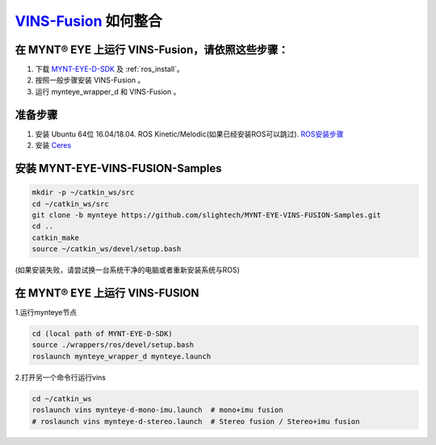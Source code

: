 .. _slam_vins_fusion:

`VINS-Fusion <https://github.com/HKUST-Aerial-Robotics/Vins-Fusion>`_ 如何整合
==============================================================================


在 MYNT® EYE 上运行 VINS-Fusion，请依照这些步骤：
------------------------------------------------------------

1. 下载 `MYNT-EYE-D-SDK <https://github.com/slightech/MYNT-EYE-D-SDK.git>`_ 及 :ref:`ros_install`。
2. 按照一般步骤安装 VINS-Fusion 。
3. 运行 mynteye_wrapper_d 和 VINS-Fusion 。


准备步骤
--------

1. 安装 Ubuntu 64位 16.04/18.04. ROS Kinetic/Melodic(如果已经安装ROS可以跳过). `ROS安装步骤 <http://wiki.ros.org/ROS/Installation>`_
2. 安装 `Ceres <http://ceres-solver.org/installation.html>`_


安装 MYNT-EYE-VINS-FUSION-Samples
---------------------------------

.. code-block:: bash

  mkdir -p ~/catkin_ws/src
  cd ~/catkin_ws/src
  git clone -b mynteye https://github.com/slightech/MYNT-EYE-VINS-FUSION-Samples.git
  cd ..
  catkin_make
  source ~/catkin_ws/devel/setup.bash

(如果安装失败，请尝试换一台系统干净的电脑或者重新安装系统与ROS)

在 MYNT® EYE 上运行 VINS-FUSION
-------------------------------

1.运行mynteye节点

.. code-block:: bash

  cd (local path of MYNT-EYE-D-SDK)
  source ./wrappers/ros/devel/setup.bash
  roslaunch mynteye_wrapper_d mynteye.launch

2.打开另一个命令行运行vins

.. code-block:: bash

  cd ~/catkin_ws
  roslaunch vins mynteye-d-mono-imu.launch  # mono+imu fusion
  # roslaunch vins mynteye-d-stereo.launch  # Stereo fusion / Stereo+imu fusion